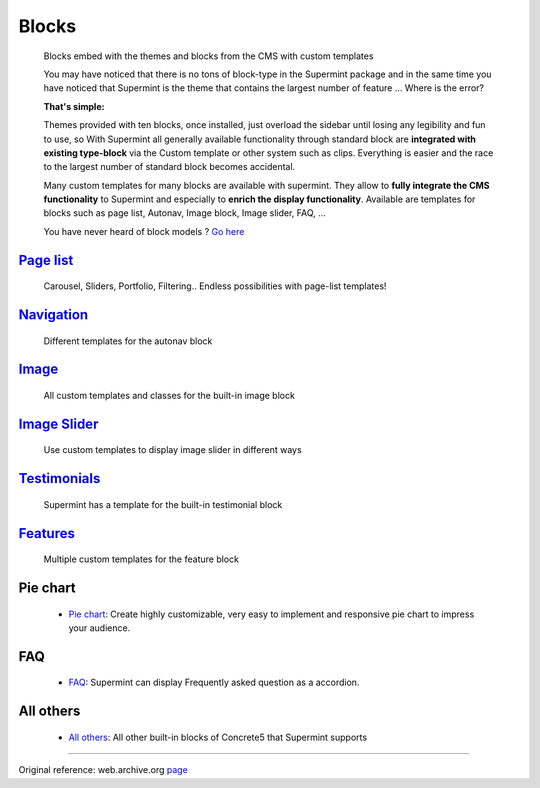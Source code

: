 ######
Blocks
######
  Blocks embed with the themes and blocks from the CMS with custom templates

  You may have noticed that there is no tons of block-type in the Supermint
  package and in the same time you have noticed that Supermint is the theme
  that contains the largest number of feature ... Where is the error?

  **That's simple:**

  Themes provided with ten blocks, once installed, just overload the sidebar
  until losing any legibility and fun to use, so With Supermint all generally
  available functionality through standard block are **integrated with existing
  type-block** via the Custom template or other system such as clips. Everything
  is easier and the race to the largest number of standard block becomes
  accidental.

  Many custom templates for many blocks are available with supermint. They allow
  to **fully integrate the CMS functionality** to Supermint and especially to
  **enrich the display functionality**. Available are templates for blocks such as page
  list, Autonav, Image block, Image slider, FAQ, ...

  You have never heard of block models ?
  `Go here <https://documentation.concrete5.org/editors/in-page-editing/block-areas/custom-templates>`_

**************************************
 `Page list <./09-page-lists.html>`_
**************************************
    Carousel, Sliders, Portfolio, Filtering.. Endless possibilities
    with page-list templates!

**********************************************
 `Navigation <./05b-blocks-navigation.html>`_
**********************************************
    Different templates for the autonav block

**********************************
`Image <./05c-blocks-image.html>`_
**********************************
    All custom templates and classes for the built-in image block

*************************************************
`Image Slider <./05d-blocks-image-slider.html>`_
*************************************************
    Use custom templates to display image slider in different ways

***********************************************
`Testimonials <./05e-blocks-testimonial.html>`_
***********************************************
    Supermint has a template for the built-in testimonial block

****************************************
`Features <./05f-blocks-features.html>`_
****************************************
    Multiple custom templates for the feature block

*********
Pie chart
*********

  * `Pie chart <https://web.archive.org/web/20180327085133/http://supermint3.myconcretelab.com/index.php/blocks/pie-chart>`_:
    Create highly customizable, very easy to implement and responsive
    pie chart to impress your audience.

***
FAQ
***

  * `FAQ <https://web.archive.org/web/20180109200746/http://supermint3.myconcretelab.com:80/index.php/blocks/faq>`_:
    Supermint can display Frequently asked question as a accordion.

**********
All others
**********

  * `All others <https://web.archive.org/web/20180109201113/http://supermint3.myconcretelab.com:80/index.php/blocks/all-others>`_:
    All other built-in blocks of Concrete5 that Supermint supports

------

Original reference: web.archive.org
`page <https://web.archive.org/web/20180327085133/http://supermint3.myconcretelab.com:80/index.php/blocks>`_